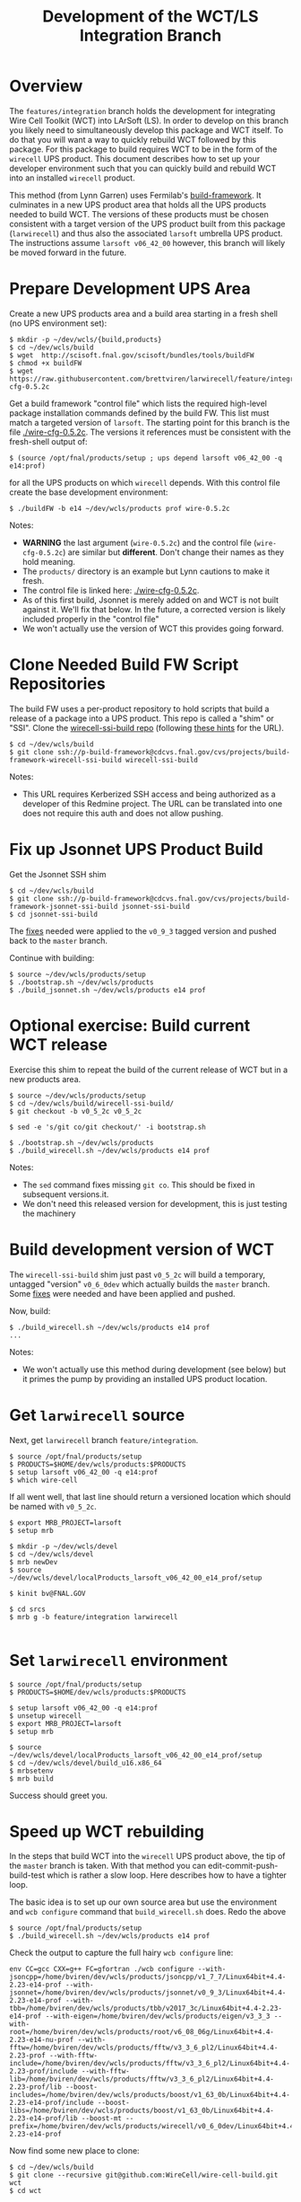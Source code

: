 #+TITLE: Development of the WCT/LS Integration Branch

* Overview

The =features/integration= branch holds the development for integrating Wire Cell Toolkit (WCT) into LArSoft (LS).  In order to develop on this branch you likely need to simultaneously develop this package and WCT itself.  To do that you will want a way to quickly rebuild WCT followed by this package.  For this package to build requires WCT to be in the form of the =wirecell= UPS product.  This document describes how to set up your developer environment such that you can quickly build and rebuild WCT into an installed =wirecell= product.

This method (from Lynn Garren) uses Fermilab's [[https://cdcvs.fnal.gov/redmine/projects/build-framework][build-framework]].  It culminates in a new UPS product area that holds all the UPS products needed to build WCT.  The versions of these products must be chosen consistent with a target version of the UPS product built from this package (=larwirecell=) and thus also the associated =larsoft= umbrella UPS product.  The instructions assume =larsoft v06_42_00= however, this branch will likely be moved forward in the future.

* Prepare Development UPS Area

Create a new UPS products area and a build area starting in a fresh shell (no UPS environment set):

#+BEGIN_EXAMPLE
  $ mkdir -p ~/dev/wcls/{build,products}
  $ cd ~/dev/wcls/build
  $ wget  http://scisoft.fnal.gov/scisoft/bundles/tools/buildFW
  $ chmod +x buildFW
  $ wget https://raw.githubusercontent.com/brettviren/larwirecell/feature/integration/larwirecell/wire-cfg-0.5.2c
#+END_EXAMPLE

Get a build framework "control file" which lists the required high-level package installation commands defined by the build FW.  This list must match a targeted version of =larsoft=.  The starting point for this branch is the file [[./wire-cfg-0.5.2c]].  The versions it references must be consistent with the fresh-shell output of:

#+BEGIN_EXAMPLE
  $ (source /opt/fnal/products/setup ; ups depend larsoft v06_42_00 -q e14:prof)
#+END_EXAMPLE

for all the UPS products on which =wirecell= depends.
With this control file create the base development environment:

#+BEGIN_EXAMPLE
  $ ./buildFW -b e14 ~/dev/wcls/products prof wire-0.5.2c
#+END_EXAMPLE


Notes:

- *WARNING* the last argument (=wire-0.5.2c=) and the control file (=wire-cfg-0.5.2c=) are similar but *different*.  Don't change their names as they hold meaning.
- The =products/= directory is an example but Lynn cautions to make it fresh.  
- The control file is linked here: [[./wire-cfg-0.5.2c]].  
- As of this first build, Jsonnet is merely added on and WCT is not built against it.  We'll fix that below.  In the future, a corrected version is likely included properly in the "control file"
- We won't actually use the version of WCT this provides going forward.

* Clone Needed Build FW Script Repositories

The build FW uses a per-product repository to hold scripts that build a release of a package into a UPS product.  This repo is called a "shim" or "SSI".  Clone the [[https://cdcvs.fnal.gov/redmine/projects/build-framework/repository/wirecell-ssi-build][wirecell-ssi-build repo]] (following [[https://cdcvs.fnal.gov/redmine/projects/build-framework/wiki/Create_a_new_product_build_repository][these hints]] for the URL).

#+BEGIN_EXAMPLE
  $ cd ~/dev/wcls/build
  $ git clone ssh://p-build-framework@cdcvs.fnal.gov/cvs/projects/build-framework-wirecell-ssi-build wirecell-ssi-build
#+END_EXAMPLE

Notes:

- This URL requires Kerberized SSH access and being authorized as a developer of this Redmine project.  The URL can be translated into one does not require this auth and does not allow pushing.

* Fix up Jsonnet UPS Product Build

Get the Jsonnet SSH shim

#+BEGIN_EXAMPLE
  $ cd ~/dev/wcls/build
  $ git clone ssh://p-build-framework@cdcvs.fnal.gov/cvs/projects/build-framework-jsonnet-ssi-build jsonnet-ssi-build
  $ cd jsonnet-ssi-build
#+END_EXAMPLE

The [[./build-framework-jsonnet-ssi-build.patch][fixes]] needed were applied to the =v0_9_3= tagged version and pushed back to the =master= branch.

Continue with building:

#+BEGIN_EXAMPLE
  $ source ~/dev/wcls/products/setup
  $ ./bootstrap.sh ~/dev/wcls/products
  $ ./build_jsonnet.sh ~/dev/wcls/products e14 prof
#+END_EXAMPLE

* Optional exercise: Build current WCT release

Exercise this shim to repeat the build of the current release of WCT but in a new products area.

#+BEGIN_EXAMPLE
  $ source ~/dev/wcls/products/setup
  $ cd ~/dev/wcls/build/wirecell-ssi-build/
  $ git checkout -b v0_5_2c v0_5_2c 

  $ sed -e 's/git co/git checkout/' -i bootstrap.sh
  
  $ ./bootstrap.sh ~/dev/wcls/products
  $ ./build_wirecell.sh ~/dev/wcls/products e14 prof
#+END_EXAMPLE

Notes:

- The =sed= command fixes missing =git co=.  This should be fixed in subsequent versions.it.
- We don't need this released version for development, this is just testing the machinery

* Build development version of WCT

The =wirecell-ssi-build= shim just past =v0_5_2c= will build a temporary, untagged "version"  =v0_6_0dev=  which actually builds the =master= branch.   Some [[./wirecell-ssi-build.patch][fixes]] were needed and have been applied and pushed.

Now, build:

#+BEGIN_EXAMPLE
  $ ./build_wirecell.sh ~/dev/wcls/products e14 prof
  ...
#+END_EXAMPLE

Notes:

- We won't actually use this method during development (see below) but it primes the pump by providing an installed UPS product location.

* Get =larwirecell= source 

Next, get =larwirecell= branch =feature/integration=.

 #+BEGIN_EXAMPLE
   $ source /opt/fnal/products/setup
   $ PRODUCTS=$HOME/dev/wcls/products:$PRODUCTS
   $ setup larsoft v06_42_00 -q e14:prof
   $ which wire-cell
#+END_EXAMPLE

If all went well, that last line should return a versioned location which should be named with =v0_5_2c=.

#+BEGIN_EXAMPLE
   $ export MRB_PROJECT=larsoft
   $ setup mrb

   $ mkdir -p ~/dev/wcls/devel
   $ cd ~/dev/wcls/devel
   $ mrb newDev
   $ source ~/dev/wcls/devel/localProducts_larsoft_v06_42_00_e14_prof/setup

   $ kinit bv@FNAL.GOV

   $ cd srcs
   $ mrb g -b feature/integration larwirecell

#+END_EXAMPLE

* Set =larwirecell= environment

#+BEGIN_EXAMPLE
  $ source /opt/fnal/products/setup
  $ PRODUCTS=$HOME/dev/wcls/products:$PRODUCTS

  $ setup larsoft v06_42_00 -q e14:prof
  $ unsetup wirecell
  $ export MRB_PROJECT=larsoft
  $ setup mrb

  $ source ~/dev/wcls/devel/localProducts_larsoft_v06_42_00_e14_prof/setup
  $ cd ~/dev/wcls/devel/build_u16.x86_64
  $ mrbsetenv
  $ mrb build
#+END_EXAMPLE

Success should greet you.

* Speed up WCT rebuilding

In the steps that build WCT into the =wirecell= UPS product above, the tip of the =master= branch is taken.  With that method you can edit-commit-push-build-test which is rather a slow loop.  Here describes how to have a tighter loop.

The basic idea is to set up our own source area but use the environment and =wcb configure= command that =build_wirecell.sh= does.  Redo the above
#+BEGIN_EXAMPLE
  $ source /opt/fnal/products/setup
  $ ./build_wirecell.sh ~/dev/wcls/products e14 prof
#+END_EXAMPLE

Check the output to capture the full hairy =wcb configure= line:

#+BEGIN_EXAMPLE
  env CC=gcc CXX=g++ FC=gfortran ./wcb configure --with-jsoncpp=/home/bviren/dev/wcls/products/jsoncpp/v1_7_7/Linux64bit+4.4-2.23-e14-prof --with-jsonnet=/home/bviren/dev/wcls/products/jsonnet/v0_9_3/Linux64bit+4.4-2.23-e14-prof --with-tbb=/home/bviren/dev/wcls/products/tbb/v2017_3c/Linux64bit+4.4-2.23-e14-prof --with-eigen=/home/bviren/dev/wcls/products/eigen/v3_3_3 --with-root=/home/bviren/dev/wcls/products/root/v6_08_06g/Linux64bit+4.4-2.23-e14-nu-prof --with-fftw=/home/bviren/dev/wcls/products/fftw/v3_3_6_pl2/Linux64bit+4.4-2.23-prof --with-fftw-include=/home/bviren/dev/wcls/products/fftw/v3_3_6_pl2/Linux64bit+4.4-2.23-prof/include --with-fftw-lib=/home/bviren/dev/wcls/products/fftw/v3_3_6_pl2/Linux64bit+4.4-2.23-prof/lib --boost-includes=/home/bviren/dev/wcls/products/boost/v1_63_0b/Linux64bit+4.4-2.23-e14-prof/include --boost-libs=/home/bviren/dev/wcls/products/boost/v1_63_0b/Linux64bit+4.4-2.23-e14-prof/lib --boost-mt --prefix=/home/bviren/dev/wcls/products/wirecell/v0_6_0dev/Linux64bit+4.4-2.23-e14-prof
#+END_EXAMPLE

Now find some new place to clone:

#+BEGIN_EXAMPLE
  $ cd ~/dev/wcls/build
  $ git clone --recursive git@github.com:WireCell/wire-cell-build.git wct
  $ cd wct
#+END_EXAMPLE

Now set up environment and copy-paste that big, hairy =wcb configure= script

#+BEGIN_EXAMPLE
  $ PRODUCTS=$HOME/dev/wcls/products:$PRODUCTS
  $ setup wirecell v0_6_0dev -q +e14:+prof
  $ env CC=gcc CXX=g++ FC=gfortran ./wcb configure ...
  $ ./wcb build install
#+END_EXAMPLE

Now, you can return that last command whenever you want to "freshen" the "release" =wirecell v0_6_0dev=.

* Running a job

And example job:

#+BEGIN_EXAMPLE
  $ art -o sigproc.root \
        -c uboone-filtered-sigproc.fcl  \
        -s /opt/bviren/wcls/data/PhysicsRun-2016_4_16_16_4_43-0005937-00029_20160417T025948_ext_unbiased_20160417T043249_merged_20160428T225457_reco1_20160429T060831_reco2_20170622T153953_reco1_20170622T164220_reco2.root 

#+END_EXAMPLE

Finding that ROOT input file is left as an exercise to the reader.

